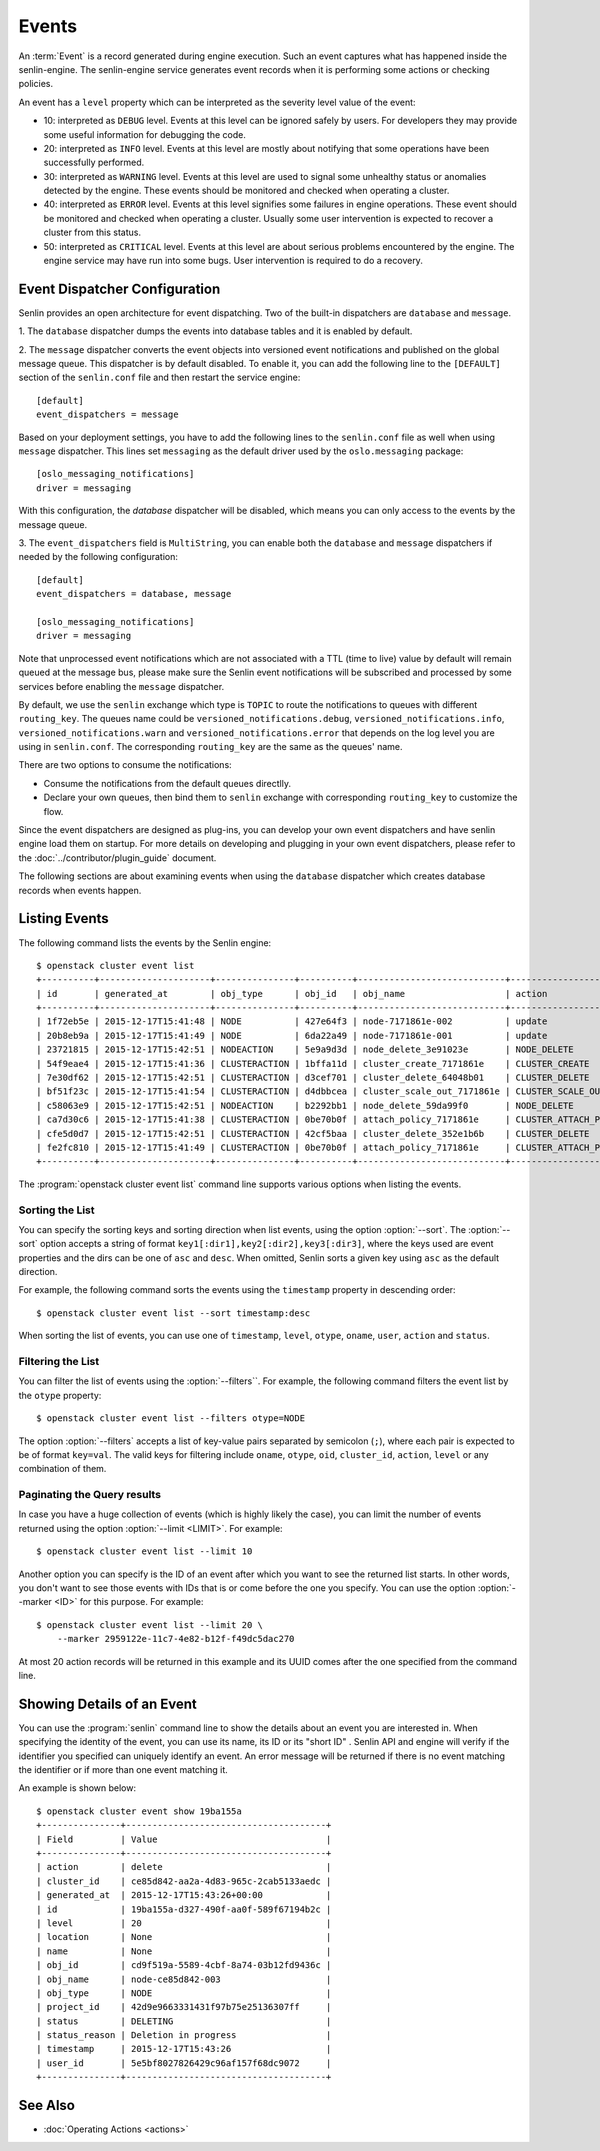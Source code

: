 ..
  Licensed under the Apache License, Version 2.0 (the "License"); you may
  not use this file except in compliance with the License. You may obtain
  a copy of the License at

          http://www.apache.org/licenses/LICENSE-2.0

  Unless required by applicable law or agreed to in writing, software
  distributed under the License is distributed on an "AS IS" BASIS, WITHOUT
  WARRANTIES OR CONDITIONS OF ANY KIND, either express or implied. See the
  License for the specific language governing permissions and limitations
  under the License.


.. _ref-events:

======
Events
======

An :term:`Event` is a record generated during engine execution. Such an event
captures what has happened inside the senlin-engine. The senlin-engine service
generates event records when it is performing some actions or checking
policies.

An event has a ``level`` property which can be interpreted as the severity
level value of the event:

* 10: interpreted as ``DEBUG`` level. Events at this level can be ignored
  safely by users. For developers they may provide some useful information for
  debugging the code.
* 20: interpreted as ``INFO`` level. Events at this level are mostly about
  notifying that some operations have been successfully performed.
* 30: interpreted as ``WARNING`` level. Events at this level are used to
  signal some unhealthy status or anomalies detected by the engine. These
  events should be monitored and checked when operating a cluster.
* 40: interpreted as ``ERROR`` level. Events at this level signifies some
  failures in engine operations. These event should be monitored and checked
  when operating a cluster. Usually some user intervention is expected to
  recover a cluster from this status.
* 50: interpreted as ``CRITICAL`` level. Events at this level are about
  serious problems encountered by the engine. The engine service may have
  run into some bugs. User intervention is required to do a recovery.

Event Dispatcher Configuration
~~~~~~~~~~~~~~~~~~~~~~~~~~~~~~~

Senlin provides an open architecture for event dispatching. Two of the
built-in dispatchers are ``database`` and ``message``.

1. The ``database`` dispatcher dumps the events into database tables and it
is enabled by default.

2. The ``message`` dispatcher converts the event objects into versioned event
notifications and published on the global message queue. This dispatcher is
by default disabled. To enable it, you can add the following line to the
``[DEFAULT]`` section of the ``senlin.conf`` file and then restart the service
engine::
  [default]
  event_dispatchers = message

Based on your deployment settings, you have to add the following lines to
the ``senlin.conf`` file as well when using ``message`` dispatcher. This lines
set ``messaging`` as the default driver used by the ``oslo.messaging``
package::

  [oslo_messaging_notifications]
  driver = messaging

With this configuration, the `database` dispatcher will be disabled, which
means you can only access to the events by the message queue.

3. The ``event_dispatchers`` field is ``MultiString``, you can enable
both the ``database`` and ``message`` dispatchers if needed by the following
configuration::
  [default]
  event_dispatchers = database, message

  [oslo_messaging_notifications]
  driver = messaging

Note that unprocessed event notifications which are not associated with a
TTL (time to live) value by default will remain queued at the message bus,
please make sure the Senlin event notifications will be subscribed and
processed by some services before enabling the ``message`` dispatcher.

By default, we use the ``senlin`` exchange which type is ``TOPIC`` to route
the notifications to queues with different ``routing_key``. The queues name
could be ``versioned_notifications.debug``, ``versioned_notifications.info``,
``versioned_notifications.warn`` and ``versioned_notifications.error`` that
depends on the log level you are using in ``senlin.conf``. The corresponding
``routing_key`` are the same as the queues' name.

There are two options to consume the notifications:

- Consume the notifications from the default queues directlly.
- Declare your own queues, then bind them to ``senlin`` exchange with
  corresponding ``routing_key`` to customize the flow.

Since the event dispatchers are designed as plug-ins, you can develop your own
event dispatchers and have senlin engine load them on startup. For more
details on developing and plugging in your own event dispatchers, please refer
to the :doc:`../contributor/plugin_guide` document.

The following sections are about examining events when using the ``database``
dispatcher which creates database records when events happen.


Listing Events
~~~~~~~~~~~~~~

The following command lists the events by the Senlin engine::

  $ openstack cluster event list
  +----------+---------------------+---------------+----------+----------------------------+-----------------------+-----------+-------+
  | id       | generated_at        | obj_type      | obj_id   | obj_name                   | action                | status    | level |
  +----------+---------------------+---------------+----------+----------------------------+-----------------------+-----------+-------+
  | 1f72eb5e | 2015-12-17T15:41:48 | NODE          | 427e64f3 | node-7171861e-002          | update                | ACTIVE    | 20    |
  | 20b8eb9a | 2015-12-17T15:41:49 | NODE          | 6da22a49 | node-7171861e-001          | update                | ACTIVE    | 20    |
  | 23721815 | 2015-12-17T15:42:51 | NODEACTION    | 5e9a9d3d | node_delete_3e91023e       | NODE_DELETE           | START     | 20    |
  | 54f9eae4 | 2015-12-17T15:41:36 | CLUSTERACTION | 1bffa11d | cluster_create_7171861e    | CLUSTER_CREATE        | SUCCEEDED | 20    |
  | 7e30df62 | 2015-12-17T15:42:51 | CLUSTERACTION | d3cef701 | cluster_delete_64048b01    | CLUSTER_DELETE        | START     | 20    |
  | bf51f23c | 2015-12-17T15:41:54 | CLUSTERACTION | d4dbbcea | cluster_scale_out_7171861e | CLUSTER_SCALE_OUT     | START     | 20    |
  | c58063e9 | 2015-12-17T15:42:51 | NODEACTION    | b2292bb1 | node_delete_59da99f0       | NODE_DELETE           | START     | 20    |
  | ca7d30c6 | 2015-12-17T15:41:38 | CLUSTERACTION | 0be70b0f | attach_policy_7171861e     | CLUSTER_ATTACH_POLICY | START     | 20    |
  | cfe5d0d7 | 2015-12-17T15:42:51 | CLUSTERACTION | 42cf5baa | cluster_delete_352e1b6b    | CLUSTER_DELETE        | START     | 20    |
  | fe2fc810 | 2015-12-17T15:41:49 | CLUSTERACTION | 0be70b0f | attach_policy_7171861e     | CLUSTER_ATTACH_POLICY | SUCCEEDED | 20    |
  +----------+---------------------+---------------+----------+----------------------------+-----------------------+-----------+-------+

The :program:`openstack cluster event list` command line supports various
options when listing the events.


Sorting the List
----------------

You can specify the sorting keys and sorting direction when list events,
using the option :option:`--sort`. The :option:`--sort` option accepts a
string of format ``key1[:dir1],key2[:dir2],key3[:dir3]``, where the keys used
are event properties and the dirs can be one of ``asc`` and ``desc``. When
omitted, Senlin sorts a given key using ``asc`` as the default direction.

For example, the following command sorts the events using the ``timestamp``
property in descending order::

  $ openstack cluster event list --sort timestamp:desc

When sorting the list of events, you can use one of ``timestamp``, ``level``,
``otype``, ``oname``, ``user``, ``action`` and ``status``.


Filtering the List
------------------

You can filter the list of events using the :option:`--filters``. For example,
the following command filters the event list by the ``otype`` property::

  $ openstack cluster event list --filters otype=NODE

The option :option:`--filters` accepts a list of key-value pairs separated by
semicolon (``;``), where each pair is expected to be of format ``key=val``.
The valid keys for filtering include ``oname``, ``otype``, ``oid``,
``cluster_id``, ``action``, ``level`` or any combination of them.


Paginating the Query results
----------------------------

In case you have a huge collection of events (which is highly likely the case),
you can limit the number of events returned using the option
:option:`--limit <LIMIT>`. For example::

  $ openstack cluster event list --limit 10

Another option you can specify is the ID of an event after which you want to
see the returned list starts. In other words, you don't want to see those
events with IDs that is or come before the one you specify. You can use the
option :option:`--marker <ID>` for this purpose. For example::

  $ openstack cluster event list --limit 20 \
      --marker 2959122e-11c7-4e82-b12f-f49dc5dac270

At most 20 action records will be returned in this example and its UUID comes
after the one specified from the command line.


Showing Details of an Event
~~~~~~~~~~~~~~~~~~~~~~~~~~~

You can use the :program:`senlin` command line to show the details about an
event you are interested in. When specifying the identity of the event, you
can use its name, its ID or its "short ID" . Senlin API and engine will verify
if the identifier you specified can uniquely identify an event. An error
message will be returned if there is no event matching the identifier or if
more than one event matching it.

An example is shown below::

  $ openstack cluster event show 19ba155a
  +---------------+--------------------------------------+
  | Field         | Value                                |
  +---------------+--------------------------------------+
  | action        | delete                               |
  | cluster_id    | ce85d842-aa2a-4d83-965c-2cab5133aedc |
  | generated_at  | 2015-12-17T15:43:26+00:00            |
  | id            | 19ba155a-d327-490f-aa0f-589f67194b2c |
  | level         | 20                                   |
  | location      | None                                 |
  | name          | None                                 |
  | obj_id        | cd9f519a-5589-4cbf-8a74-03b12fd9436c |
  | obj_name      | node-ce85d842-003                    |
  | obj_type      | NODE                                 |
  | project_id    | 42d9e9663331431f97b75e25136307ff     |
  | status        | DELETING                             |
  | status_reason | Deletion in progress                 |
  | timestamp     | 2015-12-17T15:43:26                  |
  | user_id       | 5e5bf8027826429c96af157f68dc9072     |
  +---------------+--------------------------------------+


See Also
~~~~~~~~

* :doc:`Operating Actions <actions>`
